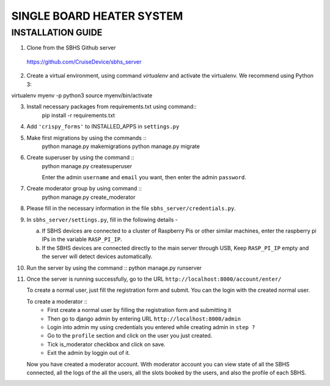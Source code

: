 SINGLE BOARD HEATER SYSTEM
==========================

INSTALLATION GUIDE
~~~~~~~~~~~~~~~~~~

1. Clone from the SBHS Github server ::
 https://github.com/CruiseDevice/sbhs_server

2. Create a virtual environment, using command `virtualenv` and activate
   the virtualenv. We recommend using Python 3::
virtualenv myenv -p python3
source myenv/bin/activate

3. Install necessary packages from requirements.txt using command::
     pip install -r requirements.txt

4. Add ``'crispy_forms'`` to INSTALLED_APPS in ``settings.py``

5. Make first migrations by using the commands ::
     python manage.py makemigrations
     python manage.py migrate

6. Create superuser by using the command ::
    python manage.py createsuperuser

    Enter the admin ``username`` and ``email`` you want, then enter the admin
    ``password``.

7. Create moderator group by using command ::
    python manage.py create_moderator

8. Please fill in the necessary information in the file
   ``sbhs_server/credentials.py``.

9. In ``sbhs_server/settings.py``, fill in the following details -

   a. If SBHS devices are connected to a cluster of Raspberry Pis
      or other similar machines, enter the raspberry pi IPs in the
      variable ``RASP_PI_IP``. 

   b. If the SBHS devices are connected directly to the main server through
      USB, Keep ``RASP_PI_IP`` empty and the server will detect devices
      automatically.

10. Run the server by using the command ::
    python manage.py runserver

11. Once the server is running successfully, go to the URL ``http://localhost:8000/account/enter/``

    To create a normal user, just fill the registration form and submit. You can
    the login with the created normal user.

    To create a moderator ::
      * First create a normal user by filling the registration form and submitting
        it
      * Then go to django admin by entering URL ``http://localhost:8000/admin``
      * Login into admin my using credentials you entered while creating admin
        in ``step ?``
      * Go to the ``profile`` section and click on the user you just created.
      * Tick is_moderator checkbox and click on save.
      * Exit the admin by loggin out of it.

    Now you have created a moderator account. With moderator account you can
    view state of all the SBHS connected, all the logs of the all the users,
    all the slots booked by the users, and also the profile of each SBHS.

